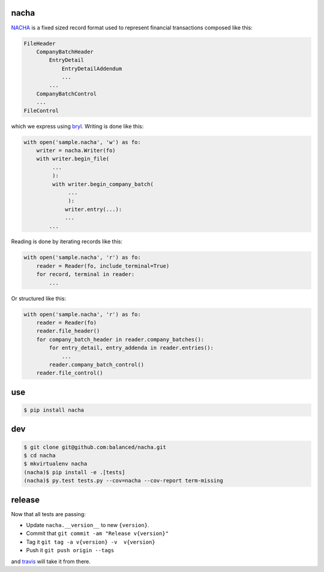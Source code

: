 =====
nacha
=====

.. image:: https://travis-ci.org/balanced/nacha.png
   :target: https://travis-ci.org/balanced/nacha

.. image:: https://coveralls.io/repos/balanced/nacha/badge.png?branch=master
  :target: https://coveralls.io/r/balanced/nacha?branch=master

`NACHA <http://www.regaltek.com/docs/NACHA Format.pdf>`_ is a fixed sized
record format used to represent financial transactions composed like this:

.. code::

    FileHeader
        CompanyBatchHeader
            EntryDetail
                EntryDetailAddendum
                ...
            ...
        CompanyBatchControl
        ...
    FileControl

which we express using `bryl <https://github.com/balanced/bryl/>`_. Writing is
done like this:

.. code:: python

    with open('sample.nacha', 'w') as fo:
        writer = nacha.Writer(fo)
        with writer.begin_file(
             ...
             ):
             with writer.begin_company_batch(
                  ...
                  ):
                 writer.entry(...):
                 ...
            ...

Reading is done by iterating records like this:

.. code:: python

    with open('sample.nacha', 'r') as fo:
        reader = Reader(fo, include_terminal=True)
        for record, terminal in reader:
            ...

Or structured like this:

.. code:: python

    with open('sample.nacha', 'r') as fo:
        reader = Reader(fo)
        reader.file_header()
        for company_batch_header in reader.company_batches():
            for entry_detail, entry_addenda in reader.entries():
                ...
            reader.company_batch_control()
        reader.file_control()

===
use
===

.. code:: bash

   $ pip install nacha

===
dev
===

.. code:: bash

   $ git clone git@github.com:balanced/nacha.git
   $ cd nacha
   $ mkvirtualenv nacha
   (nacha)$ pip install -e .[tests]
   (nacha)$ py.test tests.py --cov=nacha --cov-report term-missing 

=======
release
=======

Now that all tests are passing:

- Update ``nacha.__version__`` to new ``{version}``.
- Commit that ``git commit -am "Release v{version}"``
- Tag it ``git tag -a v{version} -v  v{version}``
- Push it ``git push origin --tags``

and `travis <https://travis-ci.org/balanced/nacha>`_ will take it from there.
